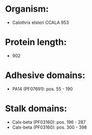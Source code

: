 * Organism:
- Calothrix elsteri CCALA 953
* Protein length:
- 902
* Adhesive domains:
- PA14 (PF07691): pos. 55 - 190
* Stalk domains:
- Calx-beta (PF03160): pos. 196 - 287
- Calx-beta (PF03160): pos. 300 - 398

